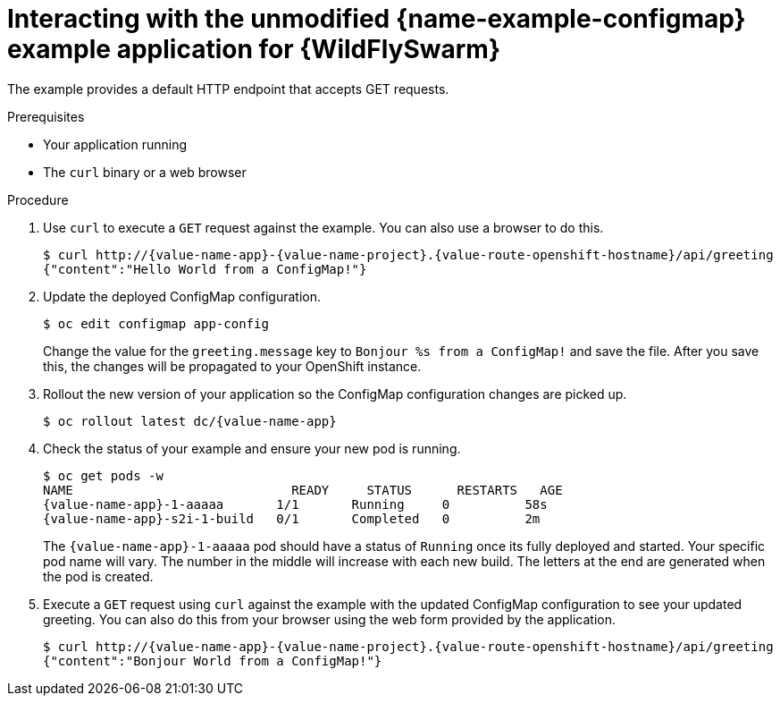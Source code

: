 [id='interacting-with-the-unmodified-configmap-booster-for-wildflyswarm_{context}']
[id='interacting-with-the-unmodified-configmap-example-application-for-wildflyswarm_{context}']
= Interacting with the unmodified {name-example-configmap} example application for {WildFlySwarm}

The example provides a default HTTP endpoint that accepts GET requests.

.Prerequisites

* Your application running
* The `curl` binary or a web browser

.Procedure

. Use `curl` to execute a `GET` request against the example. You can also use a browser to do this.
+
[source,bash,options="nowrap",subs="attributes+"]
----
$ curl http://{value-name-app}-{value-name-project}.{value-route-openshift-hostname}/api/greeting
{"content":"Hello World from a ConfigMap!"}
----

. Update the deployed ConfigMap configuration.
+
[source,bash,options="nowrap"]
----
$ oc edit configmap app-config
----
+
Change the value for the `greeting.message` key to `Bonjour %s from a ConfigMap!` and save the file.
After you save this, the changes will be propagated to your OpenShift instance.

. Rollout the new version of your application so the ConfigMap configuration changes are picked up.
+
[source,bash,options="nowrap",subs="attributes+"]
----
$ oc rollout latest dc/{value-name-app}
----

. Check the status of your example and ensure your new pod is running.
+
[source,bash,options="nowrap",subs="attributes+"]
----
$ oc get pods -w
NAME                             READY     STATUS      RESTARTS   AGE
{value-name-app}-1-aaaaa       1/1       Running     0          58s
{value-name-app}-s2i-1-build   0/1       Completed   0          2m
----
+
The `{value-name-app}-1-aaaaa` pod should have a status of `Running` once its fully deployed and started.
Your specific pod name will vary.
The number in the middle will increase with each new build.
The letters at the end are generated when the pod is created.

. Execute a `GET` request using `curl` against the example with the updated ConfigMap configuration to see your updated greeting.
You can also do this from your browser using the web form provided by the application.
+
[source,bash,options="nowrap",subs="attributes+"]
----
$ curl http://{value-name-app}-{value-name-project}.{value-route-openshift-hostname}/api/greeting
{"content":"Bonjour World from a ConfigMap!"}
----
